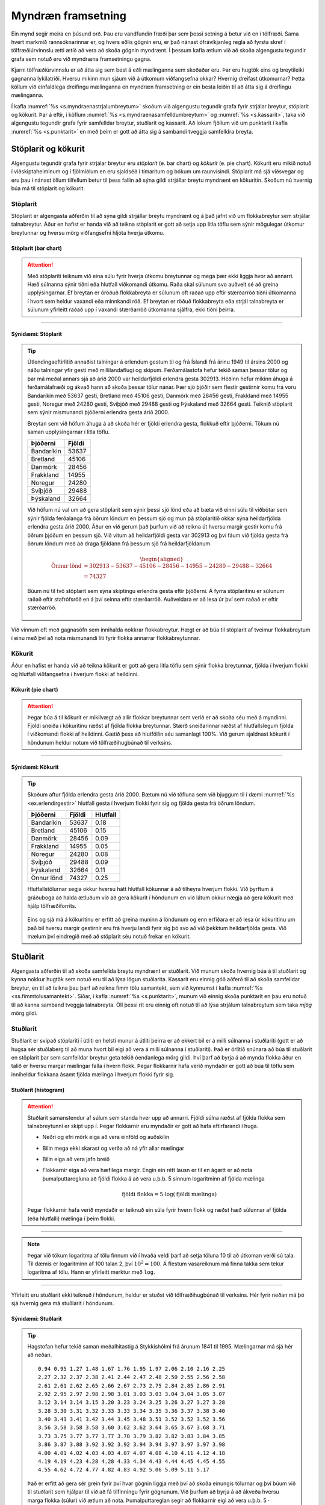 .. _c.myndraenframsetning:

Myndræn framsetning
===================

Ein mynd segir meira en þúsund orð. Þau eru vandfundin fræði þar sem
þessi setning á betur við en í tölfræði. Sama hvert markmið
rannsóknarinnar er, og hvers eðlis gögnin eru, er það nánast
ófrávíkjanleg regla að fyrsta skref í tölfræðiúrvinnslu ætti ætíð að
vera að skoða gögnin myndrænt. Í þessum kafla ætlum við að skoða
algengustu tegundir grafa sem notuð eru við myndræna framsetningu gagna.

Kjarni tölfræðiúrvinnslu er að átta sig sem best á eðli mælinganna sem
skoðaðar eru. Þar eru hugtök eins og breytileiki gagnanna lykilatriði.
Hversu mikinn mun sjáum við á útkomum viðfangsefna okkar? Hvernig
dreifast útkomurnar? Þetta köllum við einfaldlega dreifingu mælinganna
en myndræn framsetning er ein besta leiðin til að átta sig á dreifingu
mælinganna.

Í kafla :numref:`%s <s.myndraenastrjalumbreytum>` skoðum við algengustu tegundir
grafa fyrir strjálar breytur, stöplarit og kökurit. Þar á eftir, í
köflum :numref:`%s <s.myndraenasamfelldumbreytum>` og :numref:`%s <s.kassarit>`, taka
við algengustu tegundir grafa fyrir samfelldar breytur, stuðlarit og
kassarit. Að lokum fjöllum við um punktarit í kafla :numref:`%s <s.punktarit>`
en með þeim er gott að átta sig á sambandi tveggja samfelldra breyta.

.. _s.myndraenastrjalumbreytum:

Stöplarit og kökurit
--------------------

Algengustu tegundir grafa fyrir strjálar breytur eru *stöplarit* (e. bar
chart) og *kökurit* (e. pie chart). Kökurit eru mikið notuð í
viðskiptaheiminum og í fjölmiðlum en eru sjaldséð í tímaritum og bókum
um raunvísindi. Stöplarit má sjá víðsvegar og eru þau í nánast öllum
tilfellum betur til þess fallin að sýna gildi strjállar breytu myndrænt
en kökuritin. Skoðum nú hvernig búa má til stöplarit og kökurit.

.. _ss.stoplarit:

Stöplarit
~~~~~~~~~

Stöplarit er algengasta aðferðin til að sýna gildi strjállar breytu
myndrænt og á það jafnt við um flokkabreytur sem strjálar talnabreytur.
Áður en hafist er handa við að teikna stöplarit er gott að setja upp
litla töflu sem sýnir mögulegar útkomur breytunnar og hversu mörg
viðfangsefni hljóta hverja útkomu.

Stöplarit (bar chart)
^^^^^^^^^^^^^^^^^^^^^

.. attention::

    Með stöplariti teiknum við eina súlu fyrir hverja útkomu breytunnar og
    mega þær ekki liggja hvor að annarri. Hæð súlnanna sýnir tíðni eða
    hlutfall viðkomandi útkomu. Raða skal súlunum svo auðvelt sé að greina
    upplýsingarnar. Ef breytan er óröðuð flokkabreyta er súlunum oft raðað
    upp eftir stærðarröð tíðni útkomanna í hvort sem heldur vaxandi eða
    minnkandi röð. Ef breytan er röðuð flokkabreyta eða strjál talnabreyta
    er súlunum yfirleitt raðað upp í vaxandi stærðarröð útkomanna sjálfra,
    ekki tíðni þeirra.


--------------

.. _ex.erlendirgestir:

Sýnidæmi: Stöplarit
^^^^^^^^^^^^^^^^^^^

.. tip::

    Útlendingaeftirlitið annaðist talningar á erlendum gestum til og frá
    Íslandi frá árinu 1949 til ársins 2000 og náðu talningar yfir gesti með
    millilandaflugi og skipum. Ferðamálastofa hefur tekið saman þessar tölur
    og þar má meðal annars sjá að árið 2000 var heildarfjöldi erlendra gesta
    302913. Héðinn hefur mikinn áhuga á ferðamálafræði og ákvað hann að
    skoða þessar tölur nánar. Þær sjö þjóðir sem flestir gestirnir komu frá
    voru Bandaríkin með 53637 gesti, Bretland með 45106 gesti, Danmörk með
    28456 gesti, Frakkland með 14955 gesti, Noregur með 24280 gesti, Svíþjóð
    með 29488 gesti og Þýskaland með 32664 gesti. Teiknið stöplarit sem
    sýnir mismunandi þjóðerni erlendra gesta árið 2000.
    
    Breytan sem við höfum áhuga á að skoða hér er fjöldi erlendra gesta,
    flokkuð eftir þjóðerni. Tökum nú saman upplýsingarnar í litla töflu.
    
    +--------------+----------+
    | Þjóðerni     | Fjöldi   |
    +==============+==========+
    | Bandaríkin   | 53637    |
    +--------------+----------+
    | Bretland     | 45106    |
    +--------------+----------+
    | Danmörk      | 28456    |
    +--------------+----------+
    | Frakkland    | 14955    |
    +--------------+----------+
    | Noregur      | 24280    |
    +--------------+----------+
    | Svíþjóð      | 29488    |
    +--------------+----------+
    | Þýskaland    | 32664    |
    +--------------+----------+
    
    Við höfum nú val um að gera stöplarit sem sýnir þessi sjö lönd eða að
    bæta við einni súlu til viðbótar sem sýnir fjölda ferðalanga frá öðrum
    löndum en þessum sjö og mun þá stöplaritið okkar sýna heildarfjölda
    erlendra gesta árið 2000. Áður en við gerum það þurfum við að reikna út
    hversu margir gestir komu frá öðrum þjóðum en þessum sjö. Við vitum að
    heildarfjöldi gesta var 302913 og því fáum við fjölda gesta frá öðrum
    löndum með að draga fjöldann frá þessum sjö frá heildarfjöldanum.
    
    .. math::
       \begin{aligned}
       \text{Önnur lönd} &= 302913 - 53637 - 45106 - 28456 - 14955 - 24280 - 29488 - 32664 \\
       &= 74327\end{aligned}
    
    Búum nú til tvö stöplarit sem sýna skiptingu erlendra gesta eftir
    þjóðerni. Á fyrra stöplaritinu er súlunum raðað eftir stafrófsröð en á
    því seinna eftir stærðarröð. Auðveldara er að lesa úr því sem raðað er
    eftir stærðarröð.
    
    .. figure:: myndir/barplot_erlendir_gestir.svg
        :align: center
        :alt: Mynd

Við vinnum oft með gagnasöfn sem innihalda nokkrar flokkabreytur. Hægt
er að búa til stöplarit af tveimur flokkabreytum í einu með því að nota
mismunandi liti fyrir flokka annarrar flokkabreytunnar.

.. _ss.kokurit:

Kökurit
~~~~~~~

Áður en hafist er handa við að teikna kökurit er gott að gera litla
töflu sem sýnir flokka breytunnar, fjölda í hverjum flokki og hlutfall
viðfangsefna í hverjum flokki af heildinni.

Kökurit (pie chart)
^^^^^^^^^^^^^^^^^^^

.. attention::

    Þegar búa á til kökurit er mikilvægt að allir flokkar breytunnar sem
    verið er að skoða séu með á myndinni. Fjöldi sneiða í kökuritinu ræðst
    af fjölda flokka breytunnar. Stærð sneiðarinnar ræðst af hlutfallslegum
    fjölda í viðkomandi flokki af heildinni. Gætið þess að hlutföllin séu
    samanlagt 100%. Við gerum sjaldnast kökurit í höndunum heldur notum við
    tölfræðihugbúnað til verksins.


--------------

Sýnidæmi: Kökurit
^^^^^^^^^^^^^^^^^

.. tip::

    Skoðum aftur fjölda erlendra gesta árið 2000. Bætum nú við töfluna sem
    við bjuggum til í dæmi :numref:`%s <ex.erlendirgestir>` hlutfall gesta í hverjum
    flokki fyrir sig og fjölda gesta frá öðrum löndum.
    
    +--------------+----------+------------+
    | Þjóðerni     | Fjöldi   | Hlutfall   |
    +==============+==========+============+
    | Bandaríkin   | 53637    | 0.18       |
    +--------------+----------+------------+
    | Bretland     | 45106    | 0.15       |
    +--------------+----------+------------+
    | Danmörk      | 28456    | 0.09       |
    +--------------+----------+------------+
    | Frakkland    | 14955    | 0.05       |
    +--------------+----------+------------+
    | Noregur      | 24280    | 0.08       |
    +--------------+----------+------------+
    | Svíþjóð      | 29488    | 0.09       |
    +--------------+----------+------------+
    | Þýskaland    | 32664    | 0.11       |
    +--------------+----------+------------+
    | Önnur lönd   | 74327    | 0.25       |
    +--------------+----------+------------+
    
    Hlutfallstölurnar segja okkur hversu hátt hlutfall kökunnar á að
    tilheyra hverjum flokki. Við þyrftum á gráðuboga að halda ætluðum við að
    gera kökurit í höndunum en við látum okkur nægja að gera kökurit með
    hjálp tölfræðiforrits.
    
    .. figure:: myndir/pieplot_erlendir_gestir.svg
        :align: center
        :alt: Mynd
    
    Eins og sjá má á kökuritinu er erfitt að greina muninn á löndunum og enn
    erfiðara er að lesa úr kökuritinu um það bil hversu margir gestirnir eru
    frá hverju landi fyrir sig þó svo að við þekktum heildarfjölda gesta.
    Við mælum því eindregið með að stöplarit séu notuð frekar en kökurit.

.. _s.myndraenasamfelldumbreytum:

Stuðlarit
---------

Algengasta aðferðin til að skoða samfellda breytu myndrænt er stuðlarit.
Við munum skoða hvernig búa á til stuðlarit og kynna nokkur hugtök sem
notuð eru til að lýsa lögun stuðlarita. Kassarit eru einnig góð aðferð
til að skoða samfelldar breytur, en til að teikna þau þarf að reikna
fimm tölu samantekt, sem við kynnumst í kafla
:numref:`%s <ss.fimmtolusamantekt>`. Síðar, í kafla :numref:`%s <s.punktarit>`, munum
við einnig skoða punktarit en þau eru notuð til að kanna samband tveggja
talnabreyta. Öll þessi rit eru einnig oft notuð til að lýsa strjálum
talnabreytum sem taka *mjög* mörg gildi.

.. _ss.studlarit:

Stuðlarit
~~~~~~~~~

Stuðlarit er svipað stöplariti í útliti en helsti munur á útliti þeirra
er að ekkert bil er á milli súlnanna í stuðlariti (gott er að hugsa sér
stuðlaberg til að muna hvort bil eigi að vera á milli súlnanna í
stuðlariti). Það er örlítið snúnara að búa til stuðlarit en stöplarit
þar sem samfelldar breytur geta tekið óendanlega mörg gildi. Því þarf að
byrja á að mynda flokka áður en talið er hversu margar mælingar falla í
hvern flokk. Þegar flokkarnir hafa verið myndaðir er gott að búa til
töflu sem inniheldur flokkana ásamt fjölda mælinga í hverjum flokki
fyrir sig.

Stuðlarit (histogram)
^^^^^^^^^^^^^^^^^^^^^

.. attention::

    Stuðlarit samanstendur af súlum sem standa hver upp að annarri. Fjöldi
    súlna ræðst af fjölda flokka sem talnabreytunni er skipt upp í. Þegar
    flokkarnir eru myndaðir er gott að hafa eftirfarandi í huga.
    
    -  Neðri og efri mörk eiga að vera einföld og auðskilin
    
    -  Bilin mega ekki skarast og verða að ná yfir allar mælingar
    
    -  Bilin eiga að vera jafn breið
    
    -  Flokkarnir eiga að vera hæfilega margir. Engin ein rétt lausn er til
       en ágætt er að nota þumalputtaregluna að fjöldi flokka á að vera
       u.þ.b. 5 sinnum logaritminn af fjölda mælinga
    
       .. math:: \text{fjöldi flokka} = 5 \cdot \log(\text{fjöldi mælinga})
    
    Þegar flokkarnir hafa verið myndaðir er teiknuð ein súla fyrir hvern
    flokk og ræðst hæð súlunnar af fjölda (eða hlutfalli) mælinga í þeim
    flokki.


--------------

.. note::

    Þegar við tökum logaritma af tölu finnum við í hvaða veldi þarf að setja
    töluna 10 til að útkoman verði sú tala. Til dæmis er logaritminn af 100
    talan 2, því :math:`10^2 = 100`. Á flestum vasareiknum má finna takka
    sem tekur logaritma af tölu. Hann er yfirleitt merktur með ``log``.


--------------

Yfirleitt eru stuðlarit ekki teiknuð í höndunum, heldur er stuðst við
tölfræðihugbúnað til verksins. Hér fyrir neðan má þó sjá hvernig gera má
stuðlarit í höndunum.

Sýnidæmi: Stuðlarit
^^^^^^^^^^^^^^^^^^^

.. tip::

    Hagstofan hefur tekið saman meðalhitastig á Stykkishólmi frá árunum 1841
    til 1995. Mælingarnar má sjá hér að neðan.
    
    ::
    
        0.94 0.95 1.27 1.48 1.67 1.76 1.95 1.97 2.06 2.10 2.16 2.25
        2.27 2.32 2.37 2.38 2.41 2.44 2.47 2.48 2.50 2.55 2.56 2.58
        2.61 2.61 2.62 2.65 2.66 2.67 2.73 2.75 2.84 2.85 2.86 2.91
        2.92 2.95 2.97 2.98 2.98 3.01 3.03 3.03 3.04 3.04 3.05 3.07
        3.12 3.14 3.14 3.15 3.20 3.23 3.24 3.25 3.26 3.27 3.27 3.28
        3.28 3.30 3.31 3.32 3.33 3.33 3.34 3.35 3.36 3.37 3.38 3.40
        3.40 3.41 3.41 3.42 3.44 3.45 3.48 3.51 3.52 3.52 3.52 3.56
        3.56 3.58 3.58 3.58 3.60 3.62 3.62 3.64 3.65 3.67 3.68 3.71
        3.73 3.75 3.77 3.77 3.77 3.78 3.79 3.82 3.82 3.83 3.84 3.85
        3.86 3.87 3.88 3.92 3.92 3.92 3.94 3.94 3.97 3.97 3.97 3.98
        4.00 4.01 4.02 4.03 4.03 4.07 4.07 4.08 4.10 4.11 4.12 4.18
        4.19 4.19 4.23 4.28 4.28 4.33 4.34 4.43 4.44 4.45 4.45 4.55
        4.55 4.62 4.72 4.77 4.82 4.83 4.92 5.06 5.09 5.11 5.17
    
    Það er erfitt að gera sér grein fyrir því hvar gögnin liggja með því að
    skoða einungis tölurnar og því búum við til stuðlarit sem hjálpar til
    við að fá tilfinningu fyrir gögnunum. Við þurfum að byrja á að ákveða
    hversu marga flokka (súlur) við ætlum að nota. Þumalputtareglan segir að
    flokkarnir eigi að vera u.þ.b. 5 :math:`\cdot` logaritminn af fjölda
    mælinga. Við höfum 155 mælingar og því fæst
    
    .. math:: \text{Fjöldi flokka} = 5 \cdot \log(155) = 10.95
    
    Þumalputtareglan segir okkur því að 10 til 11 flokkar passa vel. Skoðum
    nú á hvaða bili gögnin okkar liggja. Við sjáum að lægsta gildið er 0.94
    og hæsta gildið er 5.17. Því væri eðlilegt að lægsti flokkurinn næði frá
    0.50 gráðum og sá efsti upp í 5.50 gráður (munið að efri og neðri mörk
    eiga að vera auðskilin). Þetta segir okkur að gögnin spanna um 5 gráður.
    Við sjáum því að eðlilegast væri að nota 10 flokka þar sem auðvelt er að
    skipta gráðunum 5 upp í 10 flokka.
    
    Búum nú til flokkana og teljum hversu margar mælingar falla í hvern
    flokk og reiknum hlutfallið. Hornklofi :math:`[` þýðir frá og með
    mælingunni, en svigi :math:`)` þýðir að mælingunni en ekki með henni.
    :math:`[0.5,1)` þýðir því allar mælingar frá og með 0.5 og að 1, þar sem
    1 er ekki talinn með.
    
    +-------------------+----------+
    | Flokkur           | Fjöldi   |
    +===================+==========+
    | :math:`[0.5,1)`   | 2        |
    +-------------------+----------+
    | :math:`[1,1.5)`   | 2        |
    +-------------------+----------+
    | :math:`[1.5,2)`   | 4        |
    +-------------------+----------+
    | :math:`[2,2.5)`   | 12       |
    +-------------------+----------+
    | :math:`[2.5,3)`   | 21       |
    +-------------------+----------+
    | :math:`[3,3.5)`   | 38       |
    +-------------------+----------+
    | :math:`[3.5,4)`   | 41       |
    +-------------------+----------+
    | :math:`[4,4.5)`   | 23       |
    +-------------------+----------+
    | :math:`[4.5,5)`   | 8        |
    +-------------------+----------+
    | :math:`[5,5.5)`   | 4        |
    +-------------------+----------+
    
    Á stuðlaritum er ýmist fjöldinn eða hlutfallið teiknað. Stuðlaritið hér
    að neðan sýnir fjöldann.
    
    .. figure:: myndir/studlarit_hitastig.svg
        :align: center
        :alt: Mynd
    
    Það er mun auðveldara að fá tilfinningu fyrir gögnunum með því að horfa á
    stuðlarit en ef gögnin sjálf eru skoðuð. Við sjáum að algengasti
    meðalhitinn er 3-4 gráður.

.. _ss.logundreifinga:

Lögun stuðlarita og útlagar
~~~~~~~~~~~~~~~~~~~~~~~~~~~

Fyrsta skrefið í nær allri tölfræðiúrvinnslu er að fá tilfinningu fyrir
dreifingu mælinganna sem við erum að vinna með. Besta leiðin til þess er
að teikna stuðlarit. Þá horfum við sérstaklega á eftirfarandi atriði sem
notuð eru til að lýsa dreifingu gagna.

Lögun dreifinga (Shape of distributions)
^^^^^^^^^^^^^^^^^^^^^^^^^^^^^^^^^^^^^^^^

.. attention::

    Eftirfarandi hugtök eru oft notuð til að lýsa dreifingum mælinga.
    
    -  Dreifingu minnstu mælinganna köllum við *vinstri hala* (e. left-tail)
       dreifingarinnar. Dreifingu stærstu mælinganna köllum við *hægri hala*
       (e. right-tail) dreifingarinnar.
    
    -  Dreifing er *samhverf* (e. symmetric) ef hægri hlið hennar dreifist eins
       og spegilmynd vinstri hliðarinnar.
    
    -  Dreifing sem ekki er samhverf er *skekkt* (e. skewed). Dreifing er
       *skekkt til hægri* (e. skewed to the right) ef hægri hali hennar er
       lengri en sá vinstri og *skekkt til vinstri* (e. skewed to the left) ef
       sá vinstri er lengri en sá hægri.
    
    -  Ef dreifingin hefur einn topp er talað um *einkryppudreifingu*
       (e. unimodal).
    
    -  Ef dreifingin hefur tvo toppa er talað um *tvíkryppudreifingu*
       (e. bimodal).
    
    -  Ef dreifing hefur fleiri en tvo toppa er talað um
       *fjölkryppudreifingu* (e. multimodal).
    
    Hugtökin eru útskýrð frekar á mynd :numref:`%s <g.logunstudlarita>`.


--------------

.. _g.logunstudlarita:

.. figure:: myndir/dreifingar.svg
    :align: center
    :alt: Lögun stuðlarita 

    Lögun stuðlarita 

Stuðlarit eru einnig góð til að koma auga á svokallaða útlaga
(e. outliers).

.. _em.utlagar:

Útlagar (Outliers)
^^^^^^^^^^^^^^^^^^

.. attention::

    *Útlagar* eru mæligildi sem eru mjög ólík öðrum mæligildum í sama
    gagnasafni. Ýmsar ástæður geta verið fyrir útlögum og er mjög mikilvægt
    að skoða þá sérstaklega og hugleiða ástæðu þeirra. Útlagar munu koma
    fyrir aftur í bókinni t.d. í köflum :numref:`%s <s.kassarit>` og
    :numref:`%s <s.einfaltadhvarf>`


--------------

Á mynd :numref:`%s <g.utlagistudlarit>` má sjá stuðlarit af mælisafni sem
inniheldur útlaga. Útlagar geta komið í samhverfum dreifingum jafnt og
skekktum og fjölkryppudreifingum.

.. _g.utlagistudlarit:

.. figure:: myndir/utlagi.svg
    :align: center
    :alt: Stuðlarit af mælisafni sem inniheldur útlaga 

    Stuðlarit af mælisafni sem inniheldur útlaga 

Í kafla :numref:`%s <c.likindafraedi>` munum við koma með formlegri
skilgreiningu á hugtakinu *líkindadreifing* breyta. Þar verða helstu
líkindadreifingar strjálla breyta sem og samfelldra teknar fyrir.

.. _s.kassarit:

Kassarit
--------

Kassarit
~~~~~~~~

*Kassarit* er notað til að skoða staðsetningu og dreifingu mælinga. Þau
endurspegla gögnin vel, sýna glöggt hvort dreifingin er samhverf eða
skekkt og eru auk þess góð til að bera kennsl á útlaga. Kassarit má nota
hvort heldur til að skoða dreifingu einnar talnabreytu sem og að kanna
samband talnabreytu og flokkabreytu. Til að teikna kassarit þarf að
reikna fyrst fimm tölu samantekt sem er sýnt í kafla
:numref:`%s <ss.fimmtolusamantekt>`, sem gefur okkur gildin :math:`Q_1`,
:math:`Q_2` og :math:`Q_3`.

Til eru nokkrar útfærslur af kassaritum. Útgáfan sem við skoðum hér að
neðan er sú einfaldasta en við skoðum einnig flóknari útgáfu í lok
kaflans.

Kassarit (Boxplot)
^^^^^^^^^^^^^^^^^^

.. attention::

    -  Kassarit samanstendur af kassa og tveimur línum sem ganga út frá
       endum kassans. Þessar línur eru oft kallaðar skegg (e. whiskers).
    
    -  Kassinn má liggja (láréttur) eða standa (lóðréttur) en í þessari bók
       látum við kassana standa. Í því tilfelli skal y-ásinn hafa gildi sem
       nær frá neðsta gildi gagnasafnsins (eða rétt þar fyrir neðan) og upp
       í hæsta gildi gagnasafnsins (eða rétt þar fyrir ofan).
    
    -  Neðri endi kassans skal standa í :math:`Q_1` og efri hluti kassans í
       :math:`Q_3`. Draga skal línu í gegnum kassann í :math:`Q_2`.
    
    -  Neðra skeggið skal ná í minnsta mæligildið (e. min) og efra skeggið skal
       ná í það hæsta (e. max).


--------------

Ef að kassaritið er samhvert um :math:`Q_2` er dreifing breytunnar
samhverf. Ef að það er minni munur á minnsta gildinu, :math:`Q_1` og
:math:`Q_2` en á milli :math:`Q_2`, :math:`Q_3` og stærsta gildisins er
dreifingin hægri skekkt, en vinstri skekkt ef því er öfugt farið.

Sýnidæmi: Kassarit
^^^^^^^^^^^^^^^^^^

.. tip::

    Höfum eftirfarandi mælingar: ``1, 2, 3, 5, 9, 9, 15, 17``. Búið til
    kassarit fyrir mælingarnar. Er dreifing mælinganna samhverf?
    
    Við munum sjá í dæmi :numref:`%s <ex.fjordungsmork>` að fimm-tölu samantekt
    gagnasafnsins er:
    :math:`\text{min} = 1, \ Q_1 = 2.5, \ Q_2 = 7, Q_3 = 12 \ \text{og max} = 17.`
    
    .. figure:: myndir/boxplot1.svg
        :align: center
        :alt: Mynd
    
    Dreifing þessara mælinga er hægri skekkt.

Kassarit eru einnig nytsamleg til að bera saman dreifingu tveggja eða
fleiri hópa mælinga. Á mynd :numref:`%s <g.kassaritsamanburdur>` má sjá kassarit
af mælingum þriggja hópa. Dreifing mælinga hóps 1 er skekkt til vinstri,
dreifing mælinga hóps 2 er samhverf og dreifing mælinga hóps 3 er skekkt
til hægri.

.. _g.kassaritsamanburdur:

.. figure:: myndir/boxplot2.svg
    :align: center
    :alt: Kassarit 

    Kassarit 

.. _ss.iqrfyrirutlaga:

1.5 :math:`\!\ast\!` IQR reglan fyrir útlaga
~~~~~~~~~~~~~~~~~~~~~~~~~~~~~~~~~~~~~~~~~~~~

Útlagar (e. outliers) eru mæligildi sem eru mjög ólík öðrum mæligildum (sjá
kassa :numref:`%s <em.utlagar>`) og því er mikilvægt að finna þá. Ein leið til
að átta sig á hvort um útlaga sé að ræða er að bera saman fjarlægð frá
gildinu sem sker sig úr og í næsta fjórðungamark (:math:`Q_1` eða
:math:`Q_3`).

1.5 :math:`\!\ast\!` IQR reglan fyrir útlaga
^^^^^^^^^^^^^^^^^^^^^^^^^^^^^^^^^^^^^^^^^^^^

.. attention::

    -  Byrjum á að reikna út fjarlægð mælingarinnar sem sker sig úr frá
       næsta fjórðungamarki (:math:`Q_1` eða :math:`Q_3`).
    
    -  Þessi fjarlægð er síðan borin saman við fjórðungaspönnina . Ef
       fjarlægð mæligildisins frá næsta fjórðungamarki er meiri en
       :math:`1.5 \!\ast\! IQR` er litið á mælinguna sem útlaga.


--------------

.. _ss.iqrkassarit:

1.5 :math:`\!\ast\!` IQR reglan og kassarit
~~~~~~~~~~~~~~~~~~~~~~~~~~~~~~~~~~~~~~~~~~~

Mörg tölfræðiforrit nota 1.5 :math:`\!\ast\!` IQR regluna þegar teiknuð
eru kassarit og eru þau oft kölluð *breytt kassarit* (e. modified boxplot).
Línurnar sem ganga út frá kassanum, skeggið, eru þá látnar ná allt að
einni og hálfri kassalengd frá brúnum kassans en ekki að hæsta og lægsta
gildinu eins og gert er í einföldustu útgáfunni. Mæligildi sem eru utan
við skeggið eru útlagar og merktir inn á ritið með hring.

.. _g.breyttkassarit:

.. figure:: myndir/boxplotmodified.svg
    :align: center
    :alt: Breytt kassarit 

    Breytt kassarit 

.. _s.punktarit:

Punktarit
---------

Punktarit
~~~~~~~~~

Punktarit (scatter plot)
^^^^^^^^^^^^^^^^^^^^^^^^

.. attention::

    Við notum *punktarit* (e. scatter plot) til að skoða samband milli tveggja
    talnabreyta. Gildi annarrar breytunnar eru á y-ásnum (lóðréttur) og
    hinnar á x-ásnum (láréttur). Þegar önnur breytan er skýribreyta og hin
    er svarbreyta er svarbreytan alltaf á y-ásnum og skýribreytan á x-ásnum.


--------------

.. _ex.bjor:

Sýnidæmi: Punktarit
^^^^^^^^^^^^^^^^^^^

.. tip::

    Þorgerður og Birna eru miklar áhugakonur um bjór. Þær ákváðu því að
    framkvæma tilraun þar sem samband á milli áfengismagns í blóði og fjölda
    drukkinna bjóra var kannað. 16 nemendur tóku þátt í tilrauninni. Gögnin
    má sjá hér að neðan.
    
    +--------+----------+---------------+--------+----------+---------------+
    | Nemi   | Fjöldi   | Alkóhólmagn   | Nemi   | Fjöldi   | Alkóhólmagn   |
    +--------+----------+---------------+--------+----------+---------------+
    |        | bjóra    | í blóði       |        | bjóra    | í blóði       |
    +--------+----------+---------------+--------+----------+---------------+
    | 1      | 5        | 0.100         | 9      | 8        | 0.120         |
    +--------+----------+---------------+--------+----------+---------------+
    | 2      | 2        | 0.030         | 10     | 3        | 0.040         |
    +--------+----------+---------------+--------+----------+---------------+
    | 3      | 9        | 0.190         | 11     | 5        | 0.060         |
    +--------+----------+---------------+--------+----------+---------------+
    | 4      | 7        | 0.095         | 12     | 5        | 0.050         |
    +--------+----------+---------------+--------+----------+---------------+
    | 5      | 3        | 0.070         | 13     | 6        | 0.100         |
    +--------+----------+---------------+--------+----------+---------------+
    | 6      | 3        | 0.020         | 14     | 7        | 0.090         |
    +--------+----------+---------------+--------+----------+---------------+
    | 7      | 4        | 0.070         | 15     | 1        | 0.010         |
    +--------+----------+---------------+--------+----------+---------------+
    | 8      | 5        | 0.085         | 16     | 4        | 0.050         |
    +--------+----------+---------------+--------+----------+---------------+
    
    Teiknið punktarit af gögnunum. Eru breyturnar talnabreytur eða
    flokkabreytur? Má flokka aðra breytuna sem skýribreytu og hina sem
    svarbreytu?
    
    Breyturnar eru báðar talnabreytur. Alkóhólmagn i blóði er svarbreyta og
    fjöldi bjóra er skýribreyta. Punktarit af gögnunum má sjá hér að neðan.
    Fyrsti punkturinn í mælisafninu er merktur sérstaklega.
    
    .. figure:: myndir/bjor1.svg
        :align: center
        :alt: Mynd

Við vinnum oft með gagnasöfn sem innihalda bæði talnabreytur og
flokkabreytur. Hægt er að búa til punktarit af tveimur talnabreytum og
einni flokkabreytu í einu. Talnabreyturnar fara þá hvor á sinn ás eins
og áður og mismunandi litir/tákn notaðir fyrir flokka flokkabreytunnar.

Sýnidæmi: Punktarit með flokkabreytu
^^^^^^^^^^^^^^^^^^^^^^^^^^^^^^^^^^^^

.. tip::

    Við höfum gögn yfir heimsmetstíma í 1500m hlaupi frá árinu 1912.
    Breyturnar í gagnasafninu eru þrjár: Ár, tími og kyn. Hverjar af
    breytunum eru talnabreytur og hver er flokkabreyta?
    
    Ár og tími eru talnabreytur og kyn er flokkabreyta. Hér að neðan má sjá
    punktarit þar sem talnabreyturnar eru hvor á sínum ás og flokkabreytan
    er sýnd með mismunandi táknum.
    
    .. figure:: myndir/hlaup2.svg
        :align: center
        :alt: Mynd

Gott er að nota punktarit til að koma auga á útlaga sem voru
skilgreindir í kassa :numref:`%s <em.utlagar>`. Á mynd :numref:`%s <g.punktaritutlagi>`
má sjá punktarit þar sem útlagi er í gagnasafninu en í hluta
:numref:`%s <s.einfaltadhvarf>` munum við skoða betur hvaða áhrif útlagar geta
haft í aðhvarfsgreiningu. Punktarit eru einnig mikilvæg til að kanna
hvort samband tveggja breyta sé *línulegt* og ef svo er, átta sig á
*stefnu* og *styrkleika* sambandsins. Þessum hugtökum kynnumst við í
hluta :numref:`%s <s.fylgni>`.

.. _g.punktaritutlagi:

.. figure:: myndir/utlagi3.svg
    :align: center
    :alt: Punktarit þar sem útlagi er í gagnasafninu 

    Punktarit þar sem útlagi er í gagnasafninu 

Dæmi
----

Dæmi
~~~~

.. figure:: myndir/hist.svg

Hver af eftirfarandi lýsingum passar við myndina að ofan?

a) Stuðlarit af hægri skekktri einkryppudreifingu.

#) Stöplarit af vinstri skekktri einkryppudreifingu.

#) Stuðlarit af vinstri skekktri tvíkryppudreifingu.

#) Stöplarit af hægri skekktri tvíkryppudreifingu.

Dæmi
~~~~

Héðinn hefur mælt þyngd 100 barna og ætlar hann að sýna mælingarnar með
stuðlariti. Hversu margar súlur er æskilegt að séu á stuðlaritinu?

Dæmi
~~~~

Á hvaða bili liggja flestar mælingarnar á stuðlaritinu hér að neðan?

.. figure:: myndir/histdaemi.svg

Dæmi
~~~~

Hver af eftirfarandi lýsingum passar við lögun dreifingarinnar á
myndinni hér að neðan?

a) Hægri skekkt einkryppudreifing.

#) Vinstri skekkt einkryppudreifing.

#) Fjölkryppudreifing

#) Tvíkryppudreifing.

.. figure:: myndir/histfjolkryppu.svg

Dæmi
~~~~

Á myndinni hér að neðan má sjá kassarit mælisafns. Lesið af grafinu
minnsta gildi, hæsta gildi, :math:`Q_1`, :math:`Q_2` og :math:`Q_3`.

.. figure:: myndir/boxplotdaemi.svg
